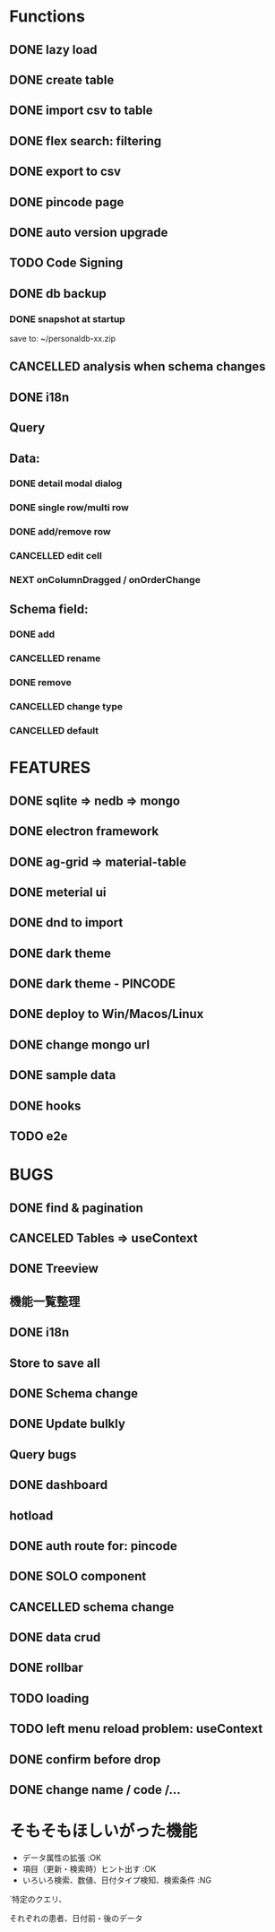 * Functions
** DONE lazy load
** DONE create table

** DONE import csv to table

** DONE flex search: filtering
** DONE export to csv
** DONE pincode page
** DONE auto version upgrade
** TODO Code Signing
** DONE db backup
*** DONE snapshot at startup
 save to: ~/personaldb-xx.zip

** CANCELLED analysis when schema changes
** DONE i18n

** Query

** Data:
*** DONE detail modal dialog
*** DONE single row/multi row
*** DONE add/remove row
*** CANCELLED edit cell
*** NEXT onColumnDragged / onOrderChange


** Schema field:
*** DONE add
*** CANCELLED rename
*** DONE remove
*** CANCELLED change type
*** CANCELLED default

* FEATURES
** DONE sqlite => nedb => mongo
** DONE electron framework
** DONE ag-grid => material-table
** DONE meterial ui
** DONE dnd to import
** DONE dark theme
** DONE dark theme - PINCODE
** DONE deploy to Win/Macos/Linux
** DONE change mongo url
** DONE sample data
   CLOSED: [2020-11-03 Tue 22:21]
   :LOGBOOK:
   - State "DONE"       from "NEXT"       [2020-11-03 Tue 22:21]
   :END:
** DONE hooks
   CLOSED: [2020-11-03 Tue 22:21]
   :LOGBOOK:
   - State "DONE"       from "NEXT"       [2020-11-03 Tue 22:21]
   :END:
** TODO e2e

* BUGS
** DONE find & pagination
** CANCELED Tables  => useContext
** DONE Treeview

** 機能一覧整理
** DONE i18n
** Store to save all
** DONE Schema change
** DONE Update bulkly
** Query bugs
** DONE dashboard
** hotload
** DONE auth route for: pincode
** DONE SOLO component
** CANCELLED schema change
** DONE data crud
** DONE rollbar
** TODO loading
** TODO left menu reload problem: useContext
** DONE confirm before drop
   CLOSED: [2020-11-02 Mon 23:45]
   :LOGBOOK:
   - State "DONE"       from "NEXT"       [2020-11-02 Mon 23:45]
   :END:
** DONE change name / code /...

* そもそもほしいがった機能
 - データ属性の拡張  :OK
 - 項目（更新・検索時）ヒント出す  :OK
 - いろいろ検索、数値、日付タイプ検知、検索条件  :NG

`特定のクエリ、

それぞれの患者、日付前・後のデータ
